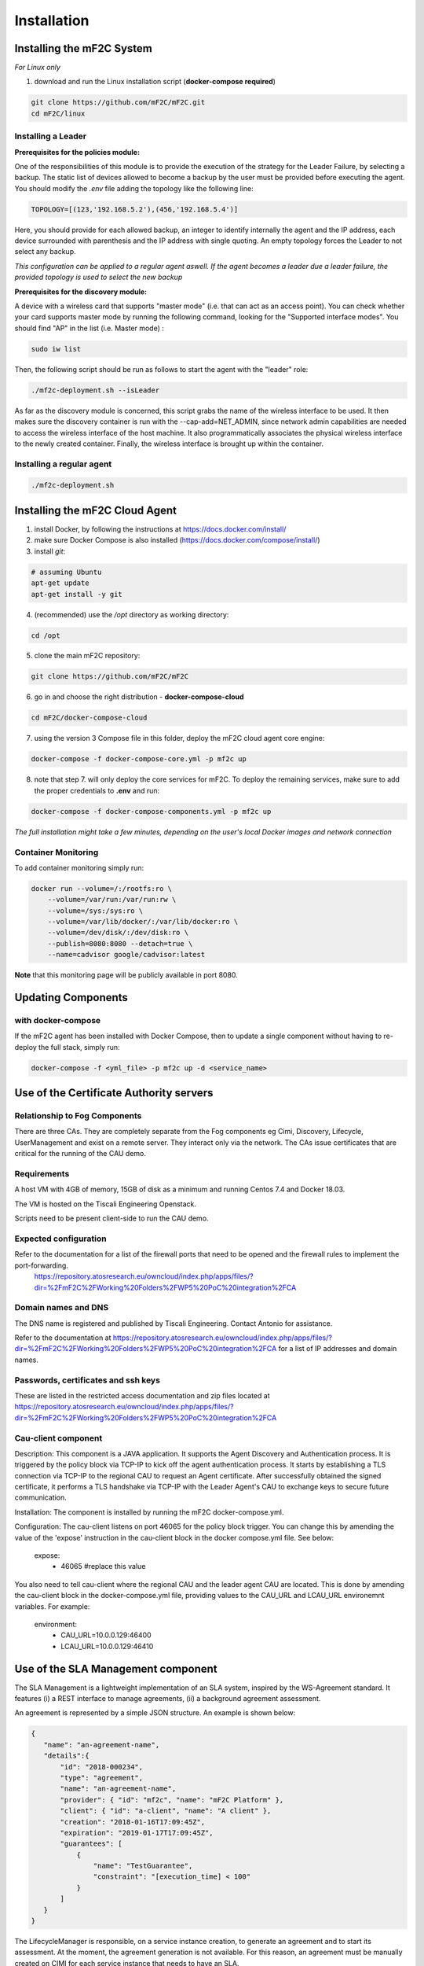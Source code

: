 Installation
============

Installing the mF2C System
--------------------------

*For Linux only*

1. download and run the Linux installation script (**docker-compose required**)

.. code-block:: bash

    git clone https://github.com/mF2C/mF2C.git
    cd mF2C/linux
    
    

Installing a Leader
~~~~~~~~~~~~~~~~~~~

**Prerequisites for the policies module:**

One of the responsibilities of this module is to provide the execution of the strategy for the Leader Failure, by selecting a backup. The static list of devices allowed to become a backup by the user must be provided before executing the agent. You should modify the `.env` file adding the topology like the following line:

.. code-block:: txt

	TOPOLOGY=[(123,'192.168.5.2'),(456,'192.168.5.4')]

Here, you should provide for each allowed backup, an integer to identify internally the agent and the IP address, each device surrounded with parenthesis and the IP address with single quoting. An empty topology forces the Leader to not select any backup.

*This configuration can be applied to a regular agent aswell. If the agent becomes a leader due a leader failure, the provided topology is used to select the new backup*

**Prerequisites for the discovery module:**

A device with a wireless card that supports "master mode" (i.e. that can act as an access point). You can check whether your card supports master mode by running the following command, looking for the "Supported interface modes". You should find "AP" in the list (i.e. Master mode) :

.. code-block:: bash

    sudo iw list
    
Then, the following script should be run as follows to start the agent with the "leader" role:

.. code-block:: bash

    ./mf2c-deployment.sh --isLeader
    
As far as the discovery module is concerned, this script grabs the name of the wireless interface to be used. It then makes sure the discovery container is run with the --cap-add=NET_ADMIN, since network admin capabilities are needed to access the wireless interface of the host machine. It also programmatically associates the physical wireless interface to the newly created container. Finally, the wireless interface is brought up within the container.
    
Installing a regular agent
~~~~~~~~~~~~~~~~~~~~~~~~~~

.. code-block:: bash

    ./mf2c-deployment.sh




Installing the mF2C Cloud Agent
-------------------------------

1. install Docker, by following the instructions at https://docs.docker.com/install/

2. make sure Docker Compose is also installed (https://docs.docker.com/compose/install/)

3. install `git`:

.. code-block:: bash

    # assuming Ubuntu
    apt-get update
    apt-get install -y git

4. (recommended) use the `/opt` directory as working directory:

.. code-block:: bash

    cd /opt

5. clone the main mF2C repository:

.. code-block:: bash

    git clone https://github.com/mF2C/mF2C

6. go in and choose the right distribution - **docker-compose-cloud**

.. code-block:: bash

    cd mF2C/docker-compose-cloud

7. using the version 3 Compose file in this folder, deploy the mF2C cloud agent core engine: 

.. code-block:: bash

    docker-compose -f docker-compose-core.yml -p mf2c up

8. note that step 7. will only deploy the core services for mF2C. To deploy the remaining services, make sure to add the proper credentials to **.env** and run:

.. code-block:: bash

    docker-compose -f docker-compose-components.yml -p mf2c up


*The full installation might take a few minutes, depending on 
the user's local Docker images and network connection* 



Container Monitoring
~~~~~~~~~~~~~~~~~~~~

To add container monitoring simply run:

.. code-block:: bash

    docker run --volume=/:/rootfs:ro \
        --volume=/var/run:/var/run:rw \
        --volume=/sys:/sys:ro \
        --volume=/var/lib/docker/:/var/lib/docker:ro \
        --volume=/dev/disk/:/dev/disk:ro \
        --publish=8080:8080 --detach=true \
        --name=cadvisor google/cadvisor:latest

**Note** that this monitoring page will be publicly available in port 8080.


Updating Components
-------------------

with docker-compose
~~~~~~~~~~~~~~~~~~~

If the mF2C agent has been installed with Docker Compose, then to update a single component without 
having to re-deploy the full stack, simply run:

.. code-block:: bash

    docker-compose -f <yml_file> -p mf2c up -d <service_name>



Use of the Certificate Authority servers
----------------------------------------

Relationship to Fog Components
~~~~~~~~~~~~~~~~~~~~~~~~~~~~~~

There are three CAs. They are completely separate from the Fog components eg Cimi, Discovery, Lifecycle, UserManagement and exist on a remote server. They interact only via the network. The CAs issue certificates that are critical for the running of the CAU demo.

Requirements
~~~~~~~~~~~~

A host VM with 4GB of memory, 15GB of disk as a minimum and running Centos 7.4 and Docker 18.03.

The VM is hosted on the Tiscali Engineering Openstack.

Scripts need to be present client-side to run the CAU demo.

Expected configuration
~~~~~~~~~~~~~~~~~~~~~~

Refer to the documentation for a list of the firewall ports that need to be opened and the firewall rules to implement the port-forwarding.
 https://repository.atosresearch.eu/owncloud/index.php/apps/files/?dir=%2FmF2C%2FWorking%20Folders%2FWP5%20PoC%20integration%2FCA


Domain names and DNS
~~~~~~~~~~~~~~~~~~~~


The DNS name is registered and published by Tiscali Engineering. Contact Antonio for assistance.

Refer to the documentation at  https://repository.atosresearch.eu/owncloud/index.php/apps/files/?dir=%2FmF2C%2FWorking%20Folders%2FWP5%20PoC%20integration%2FCA for a list of IP addresses and domain names.


Passwords, certificates and ssh keys
~~~~~~~~~~~~~~~~~~~~~~~~~~~~~~~~~~~~

These are listed in the restricted access documentation and zip files located at https://repository.atosresearch.eu/owncloud/index.php/apps/files/?dir=%2FmF2C%2FWorking%20Folders%2FWP5%20PoC%20integration%2FCA

Cau-client component
~~~~~~~~~~~~~~~~~~~~

Description:
This component is a JAVA application.  It supports the Agent Discovery and Authentication process.  It is triggered by the policy block via TCP-IP to kick off the agent authentication process.  It starts by establishing a TLS connection via TCP-IP to the regional CAU to request an Agent certificate.  After successfully obtained the signed certificate, it performs a TLS handshake via TCP-IP with the Leader Agent's CAU to exchange keys to secure future communication.

Installation:
The component is installed by running the mF2C docker-compose.yml.  

Configuration:
The cau-client listens on port 46065 for the policy block trigger.  You can change this by amending the value of the 'expose' instruction in the cau-client block in the docker compose.yml file.  See below:
	
    expose:
      - 46065 #replace this value

You also need to tell cau-client where the regional CAU and the leader agent CAU are located.  This is done by amending the cau-client block in the docker-compose.yml file, providing values to the CAU_URL and LCAU_URL environemnt variables.  For example:

    environment:
      - CAU_URL=10.0.0.129:46400
      - LCAU_URL=10.0.0.129:46410


Use of the SLA Management component
-----------------------------------

The SLA Management is a lightweight implementation of an SLA system, inspired by the WS-Agreement standard. It features (i) a REST interface to manage agreements, (ii) a background agreement assessment. 

An agreement is represented by a simple JSON structure. An example is shown below:

.. code-block:: bash

 {
    "name": "an-agreement-name",
    "details":{
	"id": "2018-000234",
	"type": "agreement",
	"name": "an-agreement-name",
	"provider": { "id": "mf2c", "name": "mF2C Platform" },
	"client": { "id": "a-client", "name": "A client" },
	"creation": "2018-01-16T17:09:45Z",
	"expiration": "2019-01-17T17:09:45Z",
	"guarantees": [
	    {
		"name": "TestGuarantee",
		"constraint": "[execution_time] < 100"
	    }
	]
    }
 }

The LifecycleManager is responsible, on a service instance creation, to generate an agreement and to start its assessment.
At the moment, the agreement generation is not available. For this reason, an agreement must be manually created on CIMI for each
service instance that needs to have an SLA. 

Currently, the assessment only is able to evaluate execution_time metrics, which are retrieved from the service-operation-report
resource. The Distributed Execution Runtime (DER) stores instances of this resource when completing an operation. Any non-DER
service instance can store the appropriate service-operation-report to have its agreement evaluated. For DER service instances,
the guarantee name must match the operation names.

The steps to evaluate an agreement for a service instance are: 

1. Create an sla-agreement CIMI resource using the excerpt above as template. Add as many guarantees as operations you need to 
   observe, and set the guarantee name to the COMPSs name of the operation (qualified class name '.' method name). Take note of 
   the agreement ID auto generated by CIMI.
2. Start the service instance through the Lifecycle Manager passing the agreement ID as parameter. The Lifecycle Manager also
   starts the agreement assessment. Alternatively, you can manually update the agreement field of an existing service instance 
   and update the status field to "started" of the corresponding agreement resource.
3. Once the service is started, instances of the sla-violation resource are created if any guarantee term is not fulfilled.

